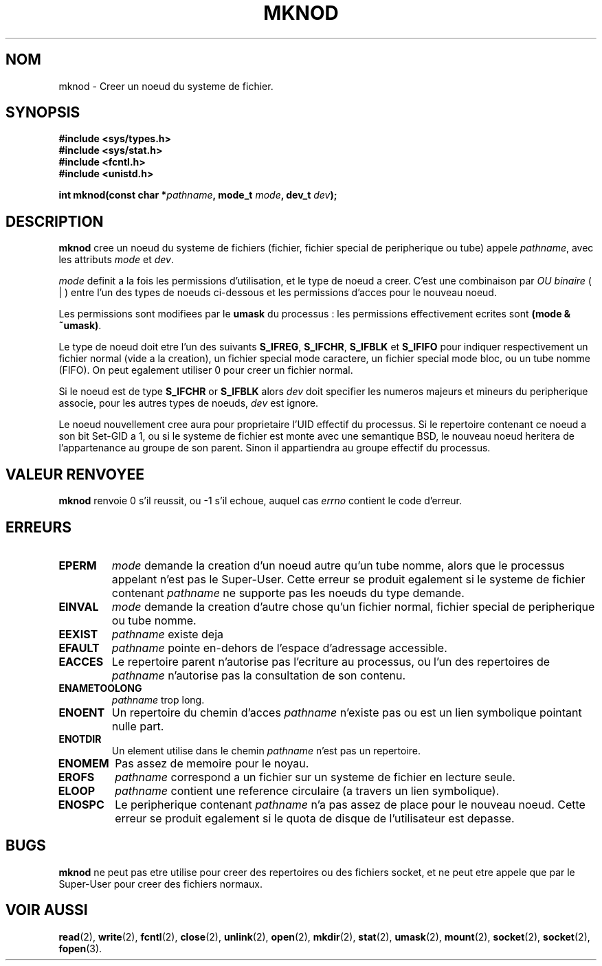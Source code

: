 .\" Hey Emacs! This file is -*- nroff -*- source.
.\"
.\" This manpage is Copyright (C) 1992 Drew Eckhardt;
.\"                               1993 Michael Haardt
.\"                               1993,1994 Ian Jackson.
.\" You may distribute it under the terms of the GNU General
.\" Public Licence. It comes with NO WARRANTY.
.\"
.\" 
.\" Traduction  10/10/1996 Christophe BLAESS (ccb@club-internet.fr)
.\" 
.TH MKNOD 2 "10 Octobre 1996" "Linux 1.0" "Manuel du programmeur Linux"
.SH NOM
mknod \- Creer un noeud du systeme de fichier.
.SH SYNOPSIS
.nf
.B #include <sys/types.h>
.B #include <sys/stat.h>
.B #include <fcntl.h>
.B #include <unistd.h>
.sp
.BI "int mknod(const char *" pathname ", mode_t " mode ", dev_t " dev );
.fi
.SH DESCRIPTION
.B mknod
cree un noeud du systeme de fichiers (fichier, fichier special de peripherique ou
tube) appele
.IR pathname ", avec les attributs " mode " et " dev .

.I mode
definit a la fois les permissions d'utilisation, et le type de noeud
a creer. C'est une combinaison par 
.I OU binaire
( | ) 
entre l'un des types de noeuds ci-dessous et les permissions d'acces
pour le nouveau noeud.

Les permissions sont modifiees par le
.BR umask
du processus : les permissions effectivement ecrites sont
.BR "(mode & ~umask)" .

Le type de noeud doit etre l'un des suivants
.BR S_IFREG ", " S_IFCHR ", " S_IFBLK " et " S_IFIFO
pour indiquer respectivement un fichier normal (vide a la creation),
un fichier special mode caractere, un fichier special mode bloc,
ou un tube nomme (FIFO).
On peut egalement utiliser 0 pour creer un fichier normal.

Si le noeud est de type
.BR S_IFCHR " or " S_IFBLK
alors
.I dev
doit specifier les numeros majeurs et mineurs du peripherique
associe, pour les autres types de noeuds,
.I dev
est ignore.

Le noeud nouvellement cree aura pour proprietaire l'UID effectif
du processus. Si le repertoire contenant ce noeud a son bit
Set\-GID a 1, ou si le systeme de fichier est monte avec une
semantique BSD, le nouveau noeud heritera de l'appartenance au
groupe de son parent. Sinon il appartiendra au groupe effectif
du processus.
.SH "VALEUR RENVOYEE"
.BR mknod
renvoie 0 s'il reussit, ou \-1 s'il echoue, auquel cas
.I errno
contient le code d'erreur.
.SH ERREURS
.TP
.B EPERM
.I mode
demande la creation d'un noeud autre qu'un tube nomme, alors que
le processus appelant n'est pas le Super\-User. Cette erreur se
produit egalement si le systeme de fichier contenant
.I pathname
ne supporte pas les noeuds du type demande.
.TP
.B EINVAL
.I mode
demande la creation d'autre chose qu'un fichier normal, fichier
special de peripherique ou tube nomme.
.TP
.B EEXIST
.I pathname
existe deja
.TP
.B EFAULT
.IR pathname " pointe en\-dehors de l'espace d'adressage accessible."
.TP
.B EACCES
Le repertoire parent n'autorise pas l'ecriture au processus, ou l'un
des repertoires de
.IR pathname
n'autorise pas la consultation de son contenu.
.TP
.B ENAMETOOLONG
.IR pathname " trop long."
.TP
.B ENOENT
Un repertoire du chemin d'acces
.I pathname
n'existe pas ou est un lien symbolique pointant nulle part.
.TP
.B ENOTDIR
Un element utilise dans le chemin
.I pathname
n'est pas un repertoire.
.TP
.B ENOMEM
Pas assez de memoire pour le noyau.
.TP
.B EROFS
.I pathname
correspond a un fichier sur un systeme de fichier en lecture seule.
.TP
.B ELOOP
.I pathname
contient une reference circulaire (a travers un lien symbolique).
.TP
.B ENOSPC
Le peripherique contenant
.I pathname
n'a pas assez de place pour le nouveau noeud. Cette erreur se
produit egalement si
le quota de disque de l'utilisateur est depasse.
.\" .SH "CONFORME A"
.SH BUGS
.B mknod
ne peut pas etre utilise pour creer des repertoires ou des fichiers
socket, et ne peut etre appele que par le Super\-User pour creer des
fichiers normaux.
.SH "VOIR AUSSI"
.BR read "(2), " write "(2), " fcntl "(2), " close (2),
.BR unlink "(2), " open "(2), " mkdir "(2), " stat "(2), " umask (2),
.BR mount "(2), " socket "(2), " socket "(2), " fopen (3).
